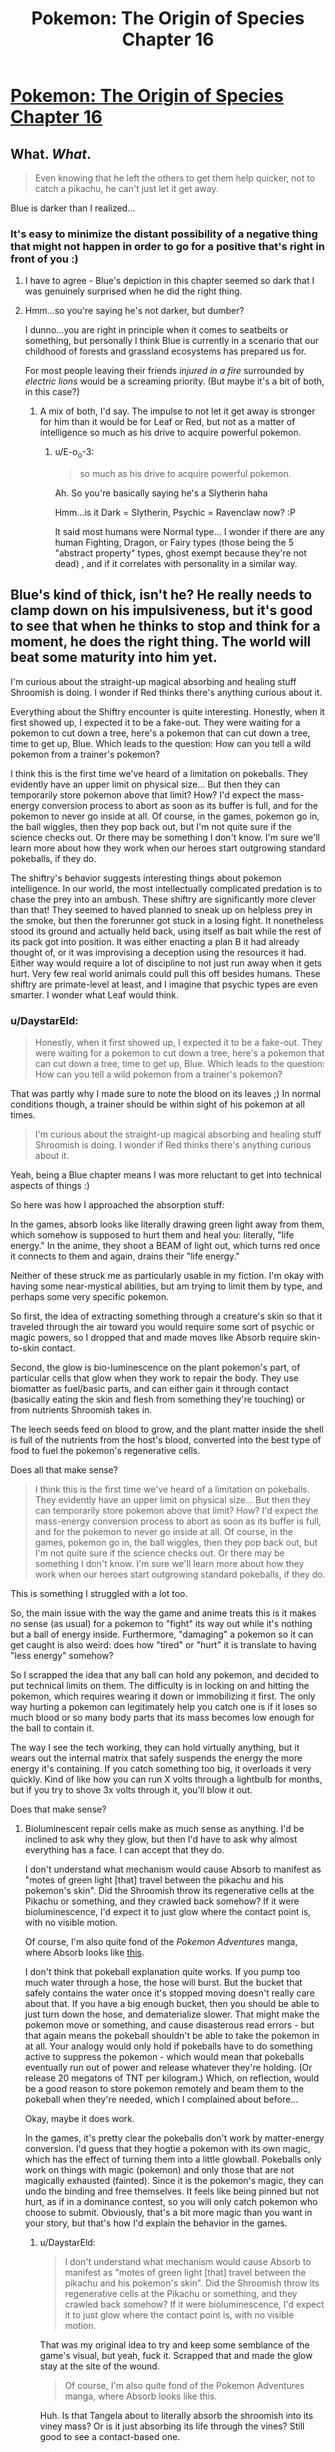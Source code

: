 #+TITLE: Pokemon: The Origin of Species Chapter 16

* [[https://www.fanfiction.net/s/9794740/16/Pokemon-The-Origin-of-Species][Pokemon: The Origin of Species Chapter 16]]
:PROPERTIES:
:Author: DaystarEld
:Score: 35
:DateUnix: 1422659641.0
:DateShort: 2015-Jan-31
:END:

** What. /What/.

#+begin_quote
  Even knowing that he left the others to get them help quicker, not to catch a pikachu, he can't just let it get away.
#+end_quote

Blue is darker than I realized...
:PROPERTIES:
:Author: E-o_o-3
:Score: 12
:DateUnix: 1422669815.0
:DateShort: 2015-Jan-31
:END:

*** It's easy to minimize the distant possibility of a negative thing that might not happen in order to go for a positive that's right in front of you :)
:PROPERTIES:
:Author: DaystarEld
:Score: 8
:DateUnix: 1422670244.0
:DateShort: 2015-Jan-31
:END:

**** I have to agree - Blue's depiction in this chapter seemed so dark that I was genuinely surprised when he did the right thing.
:PROPERTIES:
:Author: FeepingCreature
:Score: 9
:DateUnix: 1422671811.0
:DateShort: 2015-Jan-31
:END:


**** Hmm...so you're saying he's not darker, but dumber?

I dunno...you are right in principle when it comes to seatbelts or something, but personally I think Blue is currently in a scenario that our childhood of forests and grassland ecosystems has prepared us for.

For most people leaving their friends /injured in a fire/ surrounded by /electric lions/ would be a screaming priority. (But maybe it's a bit of both, in this case?)
:PROPERTIES:
:Author: E-o_o-3
:Score: 7
:DateUnix: 1422671647.0
:DateShort: 2015-Jan-31
:END:

***** A mix of both, I'd say. The impulse to not let it get away is stronger for him than it would be for Leaf or Red, but not as a matter of intelligence so much as his drive to acquire powerful pokemon.
:PROPERTIES:
:Author: DaystarEld
:Score: 8
:DateUnix: 1422671998.0
:DateShort: 2015-Jan-31
:END:

****** u/E-o_o-3:
#+begin_quote
  so much as his drive to acquire powerful pokemon.
#+end_quote

Ah. So you're basically saying he's a Slytherin haha

Hmm...is it Dark = Slytherin, Psychic = Ravenclaw now? :P

It said most humans were Normal type... I wonder if there are any human Fighting, Dragon, or Fairy types (those being the 5 "abstract property" types, ghost exempt because they're not dead) , and if it correlates with personality in a similar way.
:PROPERTIES:
:Author: E-o_o-3
:Score: 4
:DateUnix: 1422672351.0
:DateShort: 2015-Jan-31
:END:


** Blue's kind of thick, isn't he? He really needs to clamp down on his impulsiveness, but it's good to see that when he thinks to stop and think for a moment, he does the right thing. The world will beat some maturity into him yet.

I'm curious about the straight-up magical absorbing and healing stuff Shroomish is doing. I wonder if Red thinks there's anything curious about it.

Everything about the Shiftry encounter is quite interesting. Honestly, when it first showed up, I expected it to be a fake-out. They were waiting for a pokemon to cut down a tree, here's a pokemon that can cut down a tree, time to get up, Blue. Which leads to the question: How can you tell a wild pokemon from a trainer's pokemon?

I think this is the first time we've heard of a limitation on pokeballs. They evidently have an upper limit on physical size... But then they can temporarily store pokemon above that limit? How? I'd expect the mass-energy conversion process to abort as soon as its buffer is full, and for the pokemon to never go inside at all. Of course, in the games, pokemon go in, the ball wiggles, then they pop back out, but I'm not quite sure if the science checks out. Or there may be something I don't know. I'm sure we'll learn more about how they work when our heroes start outgrowing standard pokeballs, if they do.

The shiftry's behavior suggests interesting things about pokemon intelligence. In our world, the most intellectually complicated predation is to chase the prey into an ambush. These shiftry are significantly more clever than that! They seemed to haved planned to sneak up on helpless prey in the smoke, but then the forerunner got stuck in a losing fight. It nonetheless stood its ground and actually held back, using itself as bait while the rest of its pack got into position. It was either enacting a plan B it had already thought of, or it was improvising a deception using the resources it had. Either way would require a lot of discipline to not just run away when it gets hurt. Very few real world animals could pull this off besides humans. These shiftry are primate-level at least, and I imagine that psychic types are even smarter. I wonder what Leaf would think.
:PROPERTIES:
:Author: Anakiri
:Score: 5
:DateUnix: 1422727370.0
:DateShort: 2015-Jan-31
:END:

*** u/DaystarEld:
#+begin_quote
  Honestly, when it first showed up, I expected it to be a fake-out. They were waiting for a pokemon to cut down a tree, here's a pokemon that can cut down a tree, time to get up, Blue. Which leads to the question: How can you tell a wild pokemon from a trainer's pokemon?
#+end_quote

That was partly why I made sure to note the blood on its leaves ;) In normal conditions though, a trainer should be within sight of his pokemon at all times.

#+begin_quote
  I'm curious about the straight-up magical absorbing and healing stuff Shroomish is doing. I wonder if Red thinks there's anything curious about it.
#+end_quote

Yeah, being a Blue chapter means I was more reluctant to get into technical aspects of things :)

So here was how I approached the absorption stuff:

In the games, absorb looks like literally drawing green light away from them, which somehow is supposed to hurt them and heal you: literally, "life energy." In the anime, they shoot a BEAM of light out, which turns red once it connects to them and again, drains their "life energy."

Neither of these struck me as particularly usable in my fiction. I'm okay with having some near-mystical abilities, but am trying to limit them by type, and perhaps some very specific pokemon.

So first, the idea of extracting something through a creature's skin so that it traveled through the air toward you would require some sort of psychic or magic powers, so I dropped that and made moves like Absorb require skin-to-skin contact.

Second, the glow is bio-luminescence on the plant pokemon's part, of particular cells that glow when they work to repair the body. They use biomatter as fuel/basic parts, and can either gain it through contact (basically eating the skin and flesh from something they're touching) or from nutrients Shroomish takes in.

The leech seeds feed on blood to grow, and the plant matter inside the shell is full of the nutrients from the host's blood, converted into the best type of food to fuel the pokemon's regenerative cells.

Does all that make sense?

#+begin_quote
  I think this is the first time we've heard of a limitation on pokeballs. They evidently have an upper limit on physical size... But then they can temporarily store pokemon above that limit? How? I'd expect the mass-energy conversion process to abort as soon as its buffer is full, and for the pokemon to never go inside at all. Of course, in the games, pokemon go in, the ball wiggles, then they pop back out, but I'm not quite sure if the science checks out. Or there may be something I don't know. I'm sure we'll learn more about how they work when our heroes start outgrowing standard pokeballs, if they do.
#+end_quote

This is something I struggled with a lot too.

So, the main issue with the way the game and anime treats this is it makes no sense (as usual) for a pokemon to "fight" its way out while it's nothing but a ball of energy inside. Furthermore, "damaging" a pokemon so it can get caught is also weird: does how "tired" or "hurt" it is translate to having "less energy" somehow?

So I scrapped the idea that any ball can hold any pokemon, and decided to put technical limits on them. The difficulty is in locking on and hitting the pokemon, which requires wearing it down or immobilizing it first. The only way hurting a pokemon can legitimately help you catch one is if it loses so much blood or so many body parts that its mass becomes low enough for the ball to contain it.

The way I see the tech working, they can hold virtually anything, but it wears out the internal matrix that safely suspends the energy the more energy it's containing. If you catch something too big, it overloads it very quickly. Kind of like how you can run X volts through a lightbulb for months, but if you try to shove 3x volts through it, you'll blow it out.

Does that make sense?
:PROPERTIES:
:Author: DaystarEld
:Score: 5
:DateUnix: 1422733449.0
:DateShort: 2015-Jan-31
:END:

**** Bioluminescent repair cells make as much sense as anything. I'd be inclined to ask why they glow, but then I'd have to ask why almost everything has a face. I can accept that they do.

I don't understand what mechanism would cause Absorb to manifest as "motes of green light [that] travel between the pikachu and his pokemon's skin". Did the Shroomish throw its regenerative cells at the Pikachu or something, and they crawled back somehow? If it were bioluminescence, I'd expect it to just glow where the contact point is, with no visible motion.

Of course, I'm also quite fond of the /Pokemon Adventures/ manga, where Absorb looks like [[http://cdn.bulbagarden.net/upload/a/a0/Erika_Tangela_Constrict_Absorb_Adventures.png][this]].

I don't think that pokeball explanation quite works. If you pump too much water through a hose, the hose will burst. But the bucket that safely contains the water once it's stopped moving doesn't really care about that. If you have a big enough bucket, then you should be able to just turn down the hose, and dematerialize slower. That might make the pokemon move or something, and cause disasterous read errors - but that again means the pokeball shouldn't be able to take the pokemon in at all. Your analogy would only hold if pokeballs have to do something active to suppress the pokemon - which would mean that pokeballs eventually run out of power and release whatever they're holding. (Or release 20 megatons of TNT per kilogram.) Which, on reflection, would be a good reason to store pokemon remotely and beam them to the pokeball when they're needed, which I complained about before...

Okay, maybe it does work.

In the games, it's pretty clear the pokeballs don't work by matter-energy conversion. I'd guess that they hogtie a pokemon with its own magic, which has the effect of turning them into a little glowball. Pokeballs only work on things with magic (pokemon) and only those that are not magically exhausted (fainted). Since it is the pokemon's magic, they can undo the binding and free themselves. It feels like being pinned but not hurt, as if in a dominance contest, so you will only catch pokemon who choose to submit. Obviously, that's a bit more magic than you want in your story, but that's how I'd explain the behavior in the games.
:PROPERTIES:
:Author: Anakiri
:Score: 1
:DateUnix: 1422740006.0
:DateShort: 2015-Feb-01
:END:

***** u/DaystarEld:
#+begin_quote
  I don't understand what mechanism would cause Absorb to manifest as "motes of green light [that] travel between the pikachu and his pokemon's skin". Did the Shroomish throw its regenerative cells at the Pikachu or something, and they crawled back somehow? If it were bioluminescence, I'd expect it to just glow where the contact point is, with no visible motion.
#+end_quote

That was my original idea to try and keep some semblance of the game's visual, but yeah, fuck it. Scrapped that and made the glow stay at the site of the wound.

#+begin_quote
  Of course, I'm also quite fond of the Pokemon Adventures manga, where Absorb looks like this.
#+end_quote

Huh. Is that Tangela about to literally absorb the shroomish into its viney mass? Or is it just absorbing its life through the vines? Still good to see a contact-based one.

#+begin_quote
  which would mean that pokeballs eventually run out of power and release whatever they're holding.
#+end_quote

This is in fact the case :) Pokeballs are recharged at Pokecenters, as referenced briefly back in chapter 5.

#+begin_quote
  Pokeballs only work on things with magic (pokemon) and only those that are not magically exhausted (fainted)
#+end_quote

Actually, the games show pokeballs used to store items that you find on the ground XD Why the pokeball itself isn't included in the item you find is never really explained... Maybe it's "locked" to the item it stored, but that just seems like a waste for a single potion.
:PROPERTIES:
:Author: DaystarEld
:Score: 1
:DateUnix: 1422741836.0
:DateShort: 2015-Feb-01
:END:

****** The shellder's fine, more or less. This absorb is just like your leech seed, I think, but with tangela using its own body. It lets it go after it passes out.

#+begin_quote
  Actually, the games show pokeballs used to store items that you find on the ground
#+end_quote

I choose to believe that that is a gameplay abstraction. The overworld pokeball is a generic item, just like the amorphous shadow of a surfing pokemon. In the first 3D RPGs, /Colosseum/ and /XD/, they use pokeball-colored chests instead, so either it's an abstraction, or the people of Orre just decided not to use pokeballs to hold items for some reason. And why would people leave items lying around in pokeballs anyway? It makes sense to drop a potion or something, but not to keep everything in your pack in balls.

On the other hand, a game-verse pokeball costs ¥200, about $2. Maybe they /are/ meant to be just ridiculously disposable. But I won't let a little inconvenient fact get in the way of my beautiful theory.
:PROPERTIES:
:Author: Anakiri
:Score: 1
:DateUnix: 1422744470.0
:DateShort: 2015-Feb-01
:END:

******* u/DaystarEld:
#+begin_quote
  I choose to believe that that is a gameplay abstraction.
#+end_quote

Completely understandable: Arceus knows I've treated enough other details that way :)
:PROPERTIES:
:Author: DaystarEld
:Score: 1
:DateUnix: 1422744643.0
:DateShort: 2015-Feb-01
:END:


******* Hey, I'm a little slow in showing up, but as a note: there are pokemon that look like a pokeball being encountered this way.
:PROPERTIES:
:Author: Rouninscholar
:Score: 1
:DateUnix: 1422990053.0
:DateShort: 2015-Feb-03
:END:

******** Some, but not all, of the items on the ground are indeed pokeballs. But using the pokeball graphic is unrelated to whether or not it is actually a pokeball.
:PROPERTIES:
:Author: Anakiri
:Score: 1
:DateUnix: 1422993094.0
:DateShort: 2015-Feb-03
:END:


** I liked the Blue vs. Pikachu scene a lot. I'm mainly glad it didn't involve laser-guided karma. A lot of writers would have had his less-than-altruistic decision instantly result in something terrible happening. Yeah, it didn't pan out for him as a trainer wanting a pikachu, but that's enough to drive the point home. I was bracing for the inevitable "AND THAT'S WHY SELFISHNESS IS BAD, MMMK?" moment, but it never came; that was nice.

Loving this story so far, keep it up!
:PROPERTIES:
:Author: Ulmaxes
:Score: 4
:DateUnix: 1422750146.0
:DateShort: 2015-Feb-01
:END:

*** Yeah, that always irritates me in books and movies too ;) Glad you're enjoying it!
:PROPERTIES:
:Author: DaystarEld
:Score: 3
:DateUnix: 1422773095.0
:DateShort: 2015-Feb-01
:END:


** Welcome back everyone! To clarify, "simulations" in this world are basically our world's "Pokemon" games, from the handhelds to far more advanced versions that we don't have access to due to lack of technology and Game Freak's strange aversion to all of my money. This world has video games too of course, but we often use the word "simulation" for a game that mimics something you can do in the real world with an intent toward teaching, so why wouldn't they?

As always, feedback of any kind is welcome. Enjoy!
:PROPERTIES:
:Author: DaystarEld
:Score: 3
:DateUnix: 1422659686.0
:DateShort: 2015-Jan-31
:END:

*** u/FeepingCreature:
#+begin_quote
  far more advanced versions that we don't have access to due to lack of technology and Game Freak's strange aversion to all of my money
#+end_quote

Clear evidence that companies really /aren't/ all [[http://xkcd.com/808/][that ruthlessly profit-focused]].

It's like they haven't fully realized yet that their fans have grown up and now own gaming PCs with more than 4MB of graphics RAM.
:PROPERTIES:
:Author: FeepingCreature
:Score: 3
:DateUnix: 1422659827.0
:DateShort: 2015-Jan-31
:END:

**** Or maybe they're just listening to the wrong people ;)

But yeah, they seem really intent on keeping the "this is a kids' game" demographic. It's not going to change as long as adults keep buying them, because why spend a ton of money making a pokemon version of, say, Monster Hunter, when that's likely to draw a lot of their customers from the handheld titles?

I don't think they're giving enough weight to the thought that they might actually appeal to new types of gamers if they release a pokemon game that's NOT cutesy and turn-based.

Which I wouldn't mind so much if they didn't so ruthlessly issue takedowns against independent designers who make amazing looking games [[https://www.youtube.com/watch?v=KI6AfK2usjo][like this one.]]
:PROPERTIES:
:Author: DaystarEld
:Score: 4
:DateUnix: 1422661079.0
:DateShort: 2015-Jan-31
:END:

***** Man, a pokemon game with Assassin's Creed parkour and Crysis' graphics...
:PROPERTIES:
:Author: elevul
:Score: 2
:DateUnix: 1437344306.0
:DateShort: 2015-Jul-20
:END:

****** One thing I can't decide on is whether I'd prefer such an action-oriented pokemon game to let you control the pokemon directly, or just control yourself and give commands for the pokemon to follow. The first Digimon World game for the Playstation did the latter well, and I've wanted a Pokemon version ever since I played it.
:PROPERTIES:
:Author: DaystarEld
:Score: 1
:DateUnix: 1437345065.0
:DateShort: 2015-Jul-20
:END:


**** [[http://imgs.xkcd.com/comics/the_economic_argument.png][Image]]

*Title:* The Economic Argument

*Title-text:* Not to be confused with 'making money selling this stuff to OTHER people who think it works', which corporate accountants and actuaries have zero problems with.

[[http://www.explainxkcd.com/wiki/index.php/808#Explanation][Comic Explanation]]

*Stats:* This comic has been referenced 81 times, representing 0.1622% of referenced xkcds.

--------------

^{[[http://www.xkcd.com][xkcd.com]]} ^{|} ^{[[http://www.reddit.com/r/xkcd/][xkcd sub]]} ^{|} ^{[[http://www.reddit.com/r/xkcd_transcriber/][Problems/Bugs?]]} ^{|} ^{[[http://xkcdref.info/statistics/][Statistics]]} ^{|} ^{[[http://reddit.com/message/compose/?to=xkcd_transcriber&subject=ignore%20me&message=ignore%20me][Stop Replying]]} ^{|} ^{[[http://reddit.com/message/compose/?to=xkcd_transcriber&subject=delete&message=delete%20t1_co68oeo][Delete]]}
:PROPERTIES:
:Author: xkcd_transcriber
:Score: 2
:DateUnix: 1422659844.0
:DateShort: 2015-Jan-31
:END:


** Typos? Maybe?

#+begin_quote
  He sees a few pikachu and raichu in the distance as he travels, but get close enough to be a threat.
#+end_quote

but /none/ get close enough to be a threat, I assume

#+begin_quote
  just incase
#+end_quote

just in case

#+begin_quote
  "Here, takes this"
#+end_quote

Here, take this.

#+begin_quote
  He pulls the lightning rod out where it's wedged
#+end_quote

out /from/ where it's wedged, I think?

** 
   :PROPERTIES:
   :CUSTOM_ID: section
   :END:
Good chapter, damn cliffhanger :P
:PROPERTIES:
:Author: Anderkent
:Score: 3
:DateUnix: 1422662159.0
:DateShort: 2015-Jan-31
:END:

*** Fixed, thanks!

And glad you liked it :)
:PROPERTIES:
:Author: DaystarEld
:Score: 4
:DateUnix: 1422670051.0
:DateShort: 2015-Jan-31
:END:


** Great chapter! I read 15 for the first time today, and much to my delight, this chapter was released the same day. Very impressive, keep up the amazing work!
:PROPERTIES:
:Author: think_once_more
:Score: 2
:DateUnix: 1422677220.0
:DateShort: 2015-Jan-31
:END:

*** Thank you very much, and I'll try!
:PROPERTIES:
:Author: DaystarEld
:Score: 1
:DateUnix: 1422680597.0
:DateShort: 2015-Jan-31
:END:


** Great chapter! Keep up the good work!

#+begin_quote
  The firebreak is often enough to break it when it goes too far in any direction, but that means it sometimes winds straight against the fire in some areas.
#+end_quote

This sentence struck me as sort of clumsy. The first "it" is referring to "the fire" I think, but this isn't really clear. Also, "sometimes... in some areas" could maybe be phrased better.

#+begin_quote
  He doesn't know what sense alerted him to its presence
#+end_quote

And this one is backwards I think. Should be "it to his presence" maybe?

Do you have a sense of what length story this will be?
:PROPERTIES:
:Author: 4t0m
:Score: 2
:DateUnix: 1422678701.0
:DateShort: 2015-Jan-31
:END:

*** Fixed, thanks a lot!

If you mean a rough chapter count, sadly not. I have checkpoints in mind that the story has to hit, and know where it's going to end, but from a chapter to chapter basis, I'm almost as along for the ride as the rest of you. At a rough estimate though, judging from how far along we are now, at least a hundred, easily.

I know that seems daunting considering the publishing schedule (believe me I do, as the one writing it) but at the moment I just don't have the time to write more. Maybe someday if one of my other projects that I can actually make money off of gets finished I'll have more free time to devote to this, but for now a chapter a month seems to be my limit, and only barely at that :)
:PROPERTIES:
:Author: DaystarEld
:Score: 1
:DateUnix: 1422681072.0
:DateShort: 2015-Jan-31
:END:

**** Honestly that's a reassuring answer. I'm really enjoying the story, but it moves sort of slowly. I'm glad to hear that there will be room for it to develop.
:PROPERTIES:
:Author: 4t0m
:Score: 1
:DateUnix: 1422726686.0
:DateShort: 2015-Jan-31
:END:


**** By the way, I was rereading 15 and I saw this:

#+begin_quote
  She clears her throat as she watches more pikach
#+end_quote
:PROPERTIES:
:Author: 4t0m
:Score: 1
:DateUnix: 1422737082.0
:DateShort: 2015-Feb-01
:END:

***** Fixed, thanks!
:PROPERTIES:
:Author: DaystarEld
:Score: 1
:DateUnix: 1422738075.0
:DateShort: 2015-Feb-01
:END:


** Hmm.

Could have let him catch the pikachu, then had Red and Leaf be all "Wtf, you selfish prick!" when he showed it to them later, but having it die was satisfying too.
:PROPERTIES:
:Author: MadScientist14159
:Score: 1
:DateUnix: 1422758251.0
:DateShort: 2015-Feb-01
:END:

*** Hey, for all they'd know he caught one that attacked him :P Which would technically be true: he just wouldn't mention that he chased it through the forest after it ran.
:PROPERTIES:
:Author: DaystarEld
:Score: 1
:DateUnix: 1422773058.0
:DateShort: 2015-Feb-01
:END:
